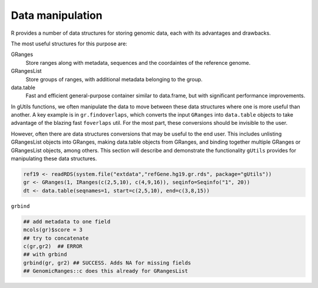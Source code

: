 Data manipulation
-----------------

R provides a number of data structures for storing genomic data, each with its advantages and drawbacks. 

The most useful structures for this purpose are:

GRanges
  Store ranges along with metadata, sequences and the coordaintes of the reference genome.

GRangesList
  Store groups of ranges, with additional metadata belonging to the group.

data.table
  Fast and efficient general-purpose container similar to data.frame, but with significant performance improvements.


In gUtils functions, we often manipulate the data to move between these data structures where one is more useful than another. A 
key example is in ``gr.findoverlaps``, which converts the input ``GRanges`` into ``data.table`` objects to take advantage of the
blazing fast ``foverlaps`` util. For the most part, these conversions should be invisible to the user. 

However, often there are data structures conversions that may be useful to the end user. This includes unlisting GRangesList objects
into GRanges, making data.table objects from GRanges, and binding together multiple GRanges or GRangesList objects, among others. This
section will describe and demonstrate the functionality ``gUtils`` provides for manipulating these data structures.

.. code-block:: bash

   ref19 <- readRDS(system.file("extdata","refGene.hg19.gr.rds", package="gUtils"))
   gr <- GRanges(1, IRanges(c(2,5,10), c(4,9,16)), seqinfo=Seqinfo("1", 20)) 
   dt <- data.table(seqnames=1, start=c(2,5,10), end=c(3,8,15))

``grbind``

.. code-block:: bash

   ## add metadata to one field
   mcols(gr)$score = 3
   ## try to concatenate
   c(gr,gr2)  ## ERROR
   ## with grbind
   grbind(gr, gr2) ## SUCCESS. Adds NA for missing fields
   ## GenomicRanges::c does this already for GRangesList

